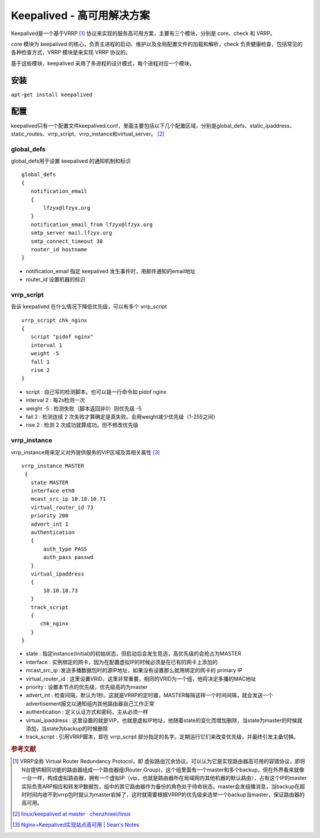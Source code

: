 .. index:: Keepalived

Keepalived - 高可用解决方案
===========================

Keepalived是一个基于VRRP [#]_ 协议来实现的服务高可用方案，主要有三个模块，分别是 core、check 和 VRRP。

core 模块为 keepalived 的核心，负责主进程的启动、维护以及全局配置文件的加载和解析，check 负责健康检查，包括常见的各种检查方式，VRRP 模块是来实现 VRRP 协议的。

基于这些模块，keepalived 采用了多进程的设计模式，每个进程对应一个模块。

安装
------

:literal:`apt-get install keepalived`

配置
------

keepalived只有一个配置文件keepalived.conf，里面主要包括以下几个配置区域，分别是global_defs、static_ipaddress、static_routes、vrrp_script、vrrp_instance和virtual_server。 [#]_

global_defs
^^^^^^^^^^^^^^

global_defs用于设置 keepalived 的通知机制和标识

::

 global_defs
 {
    notification_email
    {
        lfzyx@lfzyx.org
    }
    notification_email_from lfzyx@lfzyx.org
    smtp_server mail.lfzyx.org
    smtp_connect_timeout 30
    router_id hostname
 }

- notification_email 指定 keepalived 发生事件时，用邮件通知的email地址

- router_id 设置机器的标识

vrrp_script
^^^^^^^^^^^^^^

告诉 keepalived 在什么情况下降低优先级，可以有多个 vrrp_script

::

 vrrp_script chk_nginx
 {
    script "pidof nginx"
    interval 1
    weight -5
    fall 1
    rise 2
 }

- script : 自己写的检测脚本。也可以是一行命令如 pidof nginx
- interval 2 : 每2s检测一次
- weight -5 : 检测失败（脚本返回非0）则优先级 -5
- fall 2 : 检测连续 2 次失败才算确定是真失败。会用weight减少优先级（1-255之间）
- rise 2 : 检测 2 次成功就算成功。但不修改优先级

vrrp_instance
^^^^^^^^^^^^^^^^

vrrp_instance用来定义对外提供服务的VIP区域及其相关属性 [#]_

::

 vrrp_instance MASTER
  {
    state MASTER
    interface eth0
    mcast_src_ip 10.10.10.71
    virtual_router_id 73
    priority 200
    advert_int 1
    authentication
    {
        auth_type PASS
        auth_pass passwd
    }
    virtual_ipaddress
    {
        10.10.10.73
    }
    track_script
    {
       chk_nginx
    }
 }

- state : 指定instance(Initial)的初始状态，但启动后会发生竞选，高优先级的会抢占为MASTER
- interface : 实例绑定的网卡，因为在配置虚拟IP的时候必须是在已有的网卡上添加的
- mcast_src_ip :发送多播数据包时的源IP地址，如果没有设置那么就用绑定的网卡的 primary IP
- virtual_router_id : 这里设置VRID，这里非常重要，相同的VRID为一个组，他将决定多播的MAC地址
- priority : 设置本节点的优先级，优先级高的为master
- advert_int : 检查间隔，默认为1秒。这就是VRRP的定时器，MASTER每隔这样一个时间间隔，就会发送一个advertisement报文以通知组内其他路由器自己工作正常
- authentication : 定义认证方式和密码，主从必须一样
- virtual_ipaddress : 这里设置的就是VIP，也就是虚拟IP地址，他随着state的变化而增加删除，当state为master的时候就添加，当state为backup的时候删除
- track_script : 引用VRRP脚本，即在 vrrp_script 部分指定的名字。定期运行它们来改变优先级，并最终引发主备切换。

.. rubric:: 参考文献

.. [#] VRRP全称 Virtual Router Redundancy Protocol，即 虚拟路由冗余协议。可以认为它是实现路由器高可用的容错协议，即将N台提供相同功能的路由器组成一个路由器组(Router Group)，这个组里面有一个master和多个backup，但在外界看来就像一台一样，构成虚拟路由器，拥有一个虚拟IP（vip，也就是路由器所在局域网内其他机器的默认路由），占有这个IP的master实际负责ARP相应和转发IP数据包，组中的其它路由器作为备份的角色处于待命状态。master会发组播消息，当backup在超时时间内收不到vrrp包时就认为master宕掉了，这时就需要根据VRRP的优先级来选举一个backup当master，保证路由器的高可用。
.. [#] `linux/keepalived at master · chenzhiwei/linux <https://github.com/chenzhiwei/linux/tree/master/keepalived>`_
.. [#] `Nginx+Keepalived实现站点高可用 | Sean's Notes <http://seanlook.com/2015/05/18/nginx-keepalived-ha/>`_

